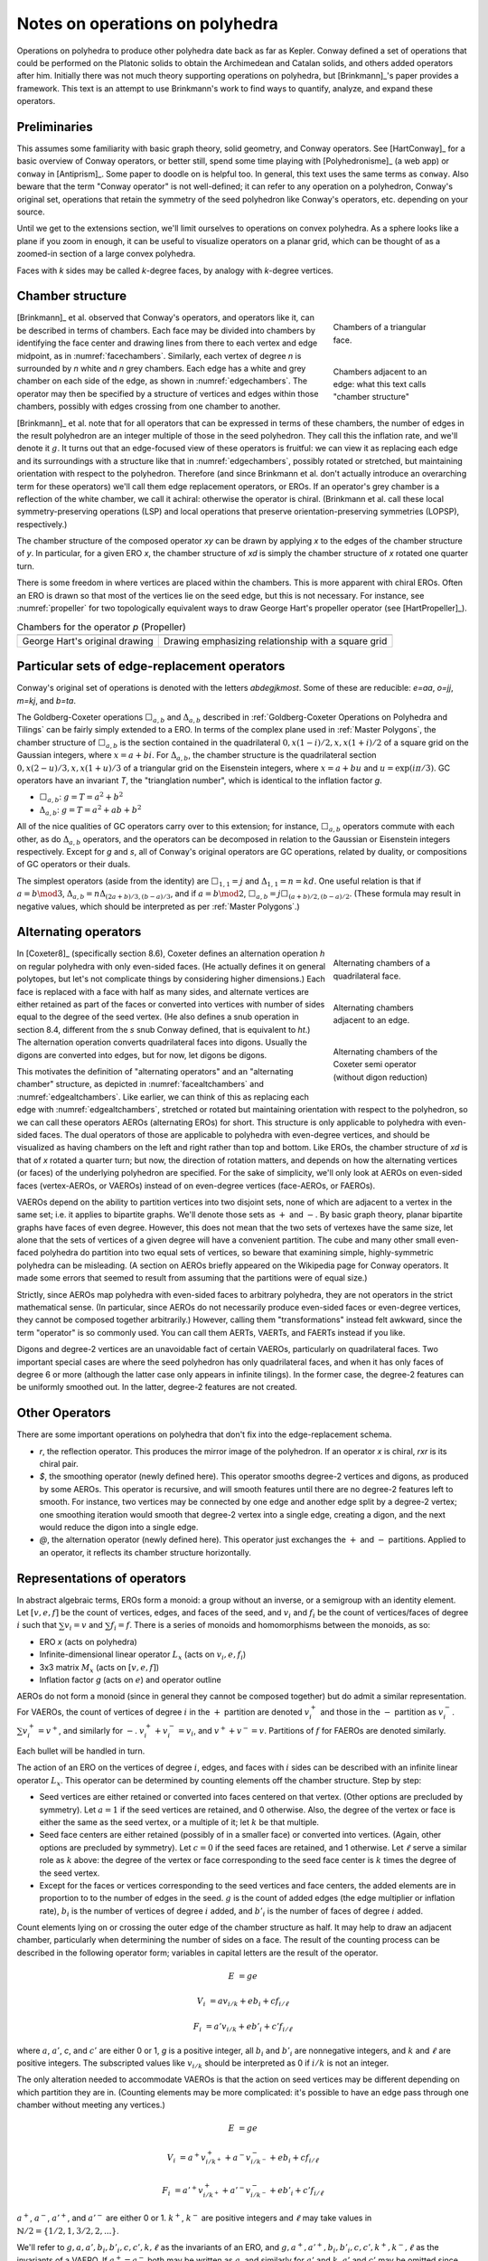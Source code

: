 Notes on operations on polyhedra
================================

Operations on polyhedra to produce other polyhedra date back as far as Kepler.
Conway defined a set of operations that could be performed on the Platonic
solids to obtain the Archimedean and Catalan solids, and others added operators
after him. Initially there was not much theory supporting operations on
polyhedra, but [Brinkmann]_'s paper provides a framework. This text
is an attempt to use Brinkmann's work to find ways to quantify, analyze,
and expand these operators.

Preliminaries
-------------
This assumes some familiarity with basic graph theory, solid geometry, and
Conway operators. See [HartConway]_ for a basic overview of Conway operators, or
better still, spend some time playing with [Polyhedronisme]_ (a web app) or
``conway`` in [Antiprism]_. Some paper to doodle on is helpful too. In general,
this text uses the same terms as ``conway``. Also beware that the term "Conway
operator" is not well-defined; it can refer to any operation on a polyhedron,
Conway's original set, operations that retain the symmetry of the seed
polyhedron like Conway's operators, etc. depending on your source.

Until we get to the extensions section, we'll limit ourselves to operations on
convex polyhedra. As a sphere looks like a plane if you zoom in enough, it can
be useful to visualize operators on a planar grid,
which can be thought of as a zoomed-in section of a large convex polyhedra.

Faces with `k` sides may be called `k`-degree faces, by analogy with `k`-degree
vertices.

Chamber structure
-----------------
.. _facechambers:
.. figure:: triangle_chambers.svg
   :align: right
   :figwidth: 25%

   Chambers of a triangular face.

.. _edgechambers:
.. figure:: edge_chambers.svg
   :align: right
   :figwidth: 25%

   Chambers adjacent to an edge: what this text calls "chamber structure"

[Brinkmann]_ et al. observed that Conway's operators, and operators like it,
can be described in terms of chambers. Each face may be divided into chambers
by identifying the face center and drawing lines from there to each vertex and
edge midpoint, as in :numref:`facechambers`. Similarly, each vertex of degree
`n` is surrounded by `n` white and `n` grey chambers. Each edge has a white and
grey chamber on each side of the edge, as shown in :numref:`edgechambers`. The
operator may then be specified by a structure of vertices and edges within
those chambers, possibly with edges crossing from one chamber to another.

[Brinkmann]_ et al. note that for all operators that can be expressed in terms
of these chambers, the number of edges in the result polyhedron are an integer
multiple of those in the seed polyhedron. They call this the inflation rate,
and we'll denote it :math:`g`. It turns out that an edge-focused view of
these operators is fruitful: we can view it as replacing each edge and its
surroundings with a structure like that in :numref:`edgechambers`, possibly
rotated or stretched, but maintaining orientation with respect to the
polyhedron. Therefore (and since Brinkmann et al. don't actually introduce an
overarching term for these operators) we'll call them edge replacement
operators, or EROs. If an operator's grey chamber is a reflection of the white
chamber, we call it achiral: otherwise the operator is chiral. (Brinkmann et al.
call these local symmetry-preserving operations (LSP) and local operations
that preserve orientation-preserving symmetries (LOPSP), respectively.)

The chamber structure of the composed operator `xy` can be drawn by applying `x`
to the edges of the chamber structure of `y`. In particular, for a given
ERO `x`, the chamber structure of `xd` is simply the chamber structure
of `x` rotated one quarter turn.

There is some freedom in where vertices are placed within the chambers.
This is more apparent with chiral EROs. Often an ERO is drawn
so that most of the vertices lie on the seed edge, but this is not necessary.
For instance, see :numref:`propeller` for two topologically equivalent ways to
draw George Hart's propeller operator (see [HartPropeller]_).

.. _propeller:
.. list-table:: Chambers for the operator `p` (Propeller)

   * - .. image:: edge_chambers_propeller.svg
     - .. image:: edge_chambers_propeller-square_grid.svg
   * - George Hart's original drawing
     - Drawing emphasizing relationship with a square grid

Particular sets of edge-replacement operators
---------------------------------------------
Conway's original set of operations is denoted with the letters `abdegjkmost`.
Some of these are reducible: `e=aa`, `o=jj`, `m=kj`, and `b=ta`.

The Goldberg-Coxeter operations :math:`\Box_{a,b}` and :math:`\Delta_{a,b}`
described in :ref:`Goldberg-Coxeter Operations on Polyhedra and Tilings` can be
fairly simply extended to a ERO. In terms of the complex plane used in
:ref:`Master Polygons`, the chamber structure of :math:`\Box_{a,b}` is the
section contained in the quadrilateral :math:`0, x(1-i)/2, x, x(1+i)/2` of a
square grid on the Gaussian integers, where :math:`x=a+bi`. For
:math:`\Delta_{a,b}`, the chamber structure is the quadrilateral section
:math:`0, x(2-u)/3, x, x(1+u)/3` of a triangular grid on the Eisenstein
integers, where :math:`x=a+bu` and :math:`u=\exp(i \pi /3)`.
GC operators have an invariant `T`, the "trianglation number",
which is identical to the inflation factor `g`.

* :math:`\Box_{a,b}`: :math:`g = T = a^2 + b^2`
* :math:`\Delta_{a,b}`: :math:`g = T = a^2 + ab + b^2`

All of the nice qualities of GC operators carry over to this extension; for
instance, :math:`\Box_{a,b}` operators commute with each other, as do
:math:`\Delta_{a,b}` operators, and the operators can be decomposed in relation
to the Gaussian or Eisenstein integers respectively. Except for `g` and `s`,
all of Conway's original operators are GC operations,
related by duality, or compositions of GC operators or their duals.

The simplest operators (aside from the identity) are :math:`\Box_{1,1} = j` and
:math:`\Delta_{1,1} = n = kd`. One useful relation is that if
:math:`a=b \mod 3`, :math:`\Delta_{a,b} = n \Delta_{(2a+b)/3, (b-a)/3}`, and if
:math:`a=b \mod 2`, :math:`\Box_{a,b} = j \Box_{(a+b)/2,(b-a)/2}`.
(These formula may result in negative values, which should be interpreted as
per :ref:`Master Polygons`.)

Alternating operators
---------------------
.. _facealtchambers:
.. figure:: square_alternating_chambers.svg
   :align: right
   :figwidth: 25%

   Alternating chambers of a quadrilateral face.

.. _edgealtchambers:
.. figure:: edge_chambers_alternating.svg
   :align: right
   :figwidth: 25%

   Alternating chambers adjacent to an edge.

.. _semi:
.. figure:: edge_chambers_alternating_semi.svg
   :align: right
   :figwidth: 25%

   Alternating chambers of the Coxeter semi operator (without digon reduction)

In [Coxeter8]_ (specifically section 8.6), Coxeter defines an alternation
operation `h` on regular polyhedra with only even-sided faces. (He actually
defines it on general polytopes, but let's not complicate things by considering
higher dimensions.) Each face is replaced
with a face with half as many sides, and alternate vertices are either retained
as part of the faces or converted into vertices with number of sides equal to
the degree of the seed vertex. (He also defines a snub operation in section 8.4,
different from the `s` snub Conway defined, that is equivalent to `ht`.) The
alternation operation converts quadrilateral faces into digons. Usually the
digons are converted into edges, but for now, let digons be digons.

This motivates the definition of "alternating operators" and an "alternating
chamber" structure, as depicted in :numref:`facealtchambers` and
:numref:`edgealtchambers`. Like earlier, we can think of this as replacing each
edge with :numref:`edgealtchambers`, stretched or rotated but maintaining
orientation with respect to the polyhedron, so we can call these operators AEROs
(alternating EROs) for short. This structure is only applicable to polyhedra
with even-sided faces. The dual operators of those are applicable to polyhedra
with even-degree vertices, and should be visualized as having chambers on the
left and right rather than top and bottom. Like EROs, the chamber
structure of `xd` is that of `x` rotated a quarter turn; but now, the direction
of rotation matters, and depends on how the alternating vertices (or faces) of
the underlying polyhedron are specified. For the sake of simplicity, we'll only
look at AEROs on even-sided faces (vertex-AEROs, or VAEROs) instead of on
even-degree vertices (face-AEROs, or FAEROs).

VAEROs depend on the ability to partition vertices into two disjoint sets, none
of which are adjacent to a vertex in the same set; i.e. it applies to bipartite
graphs. We'll denote those sets as :math:`+` and :math:`-`. By basic graph
theory, planar bipartite graphs have faces of even degree. However, this does
not mean that the two sets of vertexes have the same size, let alone that the
sets of vertices of a given degree will have a convenient partition. The cube
and many other small even-faced polyhedra do partition into two equal sets of
vertices, so beware that examining simple, highly-symmetric polyhedra can be
misleading. (A section on AEROs briefly appeared on the Wikipedia page for
Conway operators. It made some errors that seemed to result from assuming
that the partitions were of equal size.)

Strictly, since AEROs map polyhedra with even-sided faces to arbitrary
polyhedra, they are not operators in the strict mathematical sense. (In
particular, since AEROs do not necessarily produce even-sided faces or
even-degree vertices, they cannot be composed together arbitrarily.) However,
calling them "transformations" instead felt awkward, since the term "operator"
is so commonly used. You can call them AERTs, VAERTs, and FAERTs instead if
you like.

Digons and degree-2 vertices are an unavoidable fact of certain VAEROs,
particularly on quadrilateral faces. Two important special cases are where
the seed polyhedron has only quadrilateral faces, and when it has only faces of
degree 6 or more (although the latter case only appears in infinite tilings).
In the former case, the degree-2 features can be uniformly smoothed out.
In the latter, degree-2 features are not created.

Other Operators
---------------
There are some important operations on polyhedra that don't fix into the
edge-replacement schema.

* `r`, the reflection operator. This produces the mirror image of the
  polyhedron. If an operator `x` is chiral, `rxr` is its chiral pair.
* `$`, the smoothing operator (newly defined here). This operator smooths
  degree-2 vertices and digons, as produced by some AEROs. This operator is
  recursive, and will smooth features until there are no degree-2 features
  left to smooth. For instance, two vertices may be
  connected by one edge and another edge split by a degree-2 vertex; one
  smoothing iteration would smooth that degree-2 vertex into a single edge,
  creating a digon, and the next would reduce the digon into a single edge.
* `@`, the alternation operator (newly defined here).
  This operator just exchanges the :math:`+` and :math:`-` partitions.
  Applied to an operator, it reflects its chamber structure horizontally.

Representations of operators
----------------------------
In abstract algebraic terms, EROs form a monoid: a group without an inverse, or
a semigroup with an identity element. Let :math:`[v,e,f]` be the count of
vertices, edges, and faces of the seed,
and :math:`v_i` and :math:`f_i` be the count of vertices/faces of degree
:math:`i` such that :math:`\sum v_i = v` and :math:`\sum f_i = f`.
There is a series of monoids and homomorphisms between the monoids, as so:

* ERO `x` (acts on polyhedra)
* Infinite-dimensional linear operator :math:`L_x` (acts on :math:`v_i, e, f_i`)
* 3x3 matrix :math:`M_x` (acts on :math:`[v,e,f]`)
* Inflation factor `g` (acts on :math:`e`) and operator outline

AEROs do not form a monoid (since in general they cannot be composed together)
but do admit a similar representation. For VAEROs, the count of vertices of
degree :math:`i` in the :math:`+` partition are denoted :math:`v^+_i` and those
in the :math:`-` partition as :math:`v^-_i`. :math:`\sum v^+_i = v^+`, and
similarly for :math:`-`. :math:`v^+_i + v^-_i = v_i`, and :math:`v^+ + v^- = v`.
Partitions of :math:`f` for FAEROs are denoted similarly.

Each bullet will be handled in turn.

The action of an ERO on the vertices of degree :math:`i`, edges, and faces with
:math:`i` sides can be described with an infinite linear operator :math:`L_x`.
This operator can be determined by counting elements off the chamber structure.
Step by step:

* Seed vertices are either retained or converted into faces centered on that
  vertex. (Other options are precluded by symmetry). Let :math:`a = 1` if the
  seed vertices are retained, and 0 otherwise. Also, the degree of the vertex
  or face is either the same as the seed vertex, or a multiple of it;
  let :math:`k` be that multiple.
* Seed face centers are either retained (possibly of in a smaller face) or
  converted into vertices. (Again, other options are precluded by symmetry).
  Let :math:`c = 0` if the seed faces are retained, and 1 otherwise. Let
  :math:`\ell` serve a similar role as :math:`k` above: the degree of the vertex
  or face corresponding to the seed face center is :math:`k` times the degree of
  the seed vertex.
* Except for the faces or vertices corresponding to the seed vertices and face
  centers, the added elements are in proportion to to the number of edges in the
  seed. :math:`g` is the count of added edges (the edge multiplier or inflation
  rate), :math:`b_i` is the number of vertices of degree :math:`i` added, and
  :math:`b'_i` is the number of faces of degree :math:`i` added.

Count elements lying on or crossing the outer edge of the chamber structure as
half. It may help to draw an adjacent chamber, particularly when determining
the number of sides on a face. The result of the counting process can be
described in the following operator form;
variables in capital letters are the result of the operator.

.. math::
   E &= ge

   V_i &= a v_{i/k} + e b_i + c f_{i/\ell}

   F_i &= a' v_{i/k} + e b'_i + c' f_{i/\ell}

where :math:`a`, :math:`a'`, `c`, and :math:`c'` are either 0 or 1, `g` is a
positive integer, all :math:`b_i` and :math:`b'_i` are nonnegative integers, and
:math:`k` and :math:`\ell` are positive integers. The subscripted values like
:math:`v_{i/k}` should be interpreted as 0 if :math:`i/k` is not an integer.

The only alteration needed to accommodate VAEROs is that the action on seed
vertices may be different depending on which partition they are in. (Counting
elements may be more complicated: it's possible to have an edge pass through
one chamber without meeting any vertices.)

.. math::
   E &= ge

   V_i &= a^+ v^+_{i/k^+} + a^- v^-_{i/k^-} + e b_i + c f_{i/\ell}

   F_i &= a'^+ v^+_{i/k^+} + a'^- v^-_{i/k^-} + e b'_i + c' f_{i/\ell}

:math:`a^+`, :math:`a^-`, :math:`a'^+`,  and :math:`a'^-` are either 0 or 1.
:math:`k^+`, :math:`k^-` are positive integers and :math:`\ell` may take values
in :math:`\mathbb{N}/2 = \{1/2, 1, 3/2, 2, ...\}`.

We'll refer to :math:`g, a, a', b_i, b'_i, c, c', k, \ell` as the invariants of
an ERO, and :math:`g, a^+, a'^+, b_i, b'_i, c, c', k^+, k^-, \ell` as the
invariants of a VAERO. If :math:`a^+ = a^-` both may be written as :math:`a`,
and similarly for :math:`a'` and :math:`k`. :math:`a'` and :math:`c'` may be
omitted since they can be calculated from :math:`a` and :math:`c`.
FAEROs would be described correspondingly.

Explicitly the composition of two EROs `xy` can be described as so.
Let :math:`g, a, a', b_i, b'_i, c, c' k, \ell` be the invariants for :math:`L_y`;
:math:`G, A, A', B_i, B'_i, C, C', K, L` for :math:`L_x`; and
:math:`\gamma, \alpha, \alpha', \beta_i, \beta'_i, \sigma, \sigma',
\kappa, \lambda` for :math:`L_{xy}`:

.. math::
   \gamma &= Gg

   \alpha &= Aa + Ca'

   \beta_i &= A b_{i/K} + g B_i + C b'_{i/L}

   \beta'_i &= A' b_{i/K} + g B'_i + C' b'_{i/L}

   \sigma &= Ac + Cc'

.. math::
   \kappa &= \left\{
    \begin{array}{ll}
      Kk & if a=1\\
      Lk & if a=0
    \end{array}
   \right.

   \lambda &= \left\{
    \begin{array}{ll}
      K \ell & if c=1\\
      L \ell & if c=0
    \end{array}
   \right.

Under the constraint that an ERO preserves the Euler characteristic,
it can be shown that :math:`a + a' = 1`, :math:`c + c' = 1`, and
:math:`g= b + b' + 1` where :math:`\sum b_i = b` and :math:`\sum b'_i = b'`.
For VAEROs, :math:`a^+ + a'^+ = 1` and :math:`a^- + a'^- = 1`.
Also, since :math:`b_i` and :math:`b'_i` are nonnegative integers, only a
finite number of their values can be non-zero. This makes the operator form
more manageable than the term "infinite linear operator" may suggest; in
reality, nearly all applications will only use a finite number of different
vertex and face degrees.

Applying the handshake lemma gives relations between the values for EROs:

.. math::
   2g &= 2ak + 2c\ell + \sum i b_i

   2g &= 2a'k + 2c'\ell + \sum i b'_i

or for VAEROs:

.. math::
   2g &= a^+ k^+ + a^- k^- + 2c\ell + \sum i b_i

   2g &= a'^+ k^+ + a'^- k^- + 2c'\ell + \sum i b'_i

For EROs, these relations can be manipulated into the form

.. math::
   2k + 2\ell - 4 = \sum (4-i) (b_i + b'_i),

which is interesting because it eliminates `g`, `a` and `c`,
and because it suggests that features with degree 5 or more exist
in balance with features of degree 3 (triangles and degree-3 vertices),
and that in some sense degree 4 features come "for free". The relationship
for VAEROs is the same except replace :math:`2k` with :math:`k^+ + k^-`.
(For FAEROs, replace :math:`2\ell` with :math:`\ell^+ + \ell^-`.)

With these relations, and the assumption that there are no degree 2 features
and therefore :math:`i \ge 3`, a series of inequalities can be derived for EROs:

.. math::
   g + 1 \le 2a + 3b + 2c \le 2g

   2k + 2\ell \le g + 3

   0 \le 2k + 2\ell - 4 \le b_3 + b'_3

and for VAEROs:

.. math::
   1 \le a^+ + a^- + 2b + c \le 2g

   k^+ + k^- + 2\ell \le 2g + 2

The dual ERO :math:`L_d` has the form :math:`E = e, V_i = f_i, F_i = v_i`.
With a little manipulation, it is easy to see that if :math:`L_x` has invariants
`a`, :math:`b_i`, `c`, etc, then applications of the dual operator have related
forms. :math:`L_x L_d`'s invariants exchange `a` with `c`, :math:`a'` with
:math:`c'`, and `k` with :math:`\ell`. :math:`L_d L_x`'s invariants exchange `a`
with :math:`a'`, `c` with :math:`c'`, and each :math:`b_i` with each
:math:`b'_i`. Finally, :math:`L_d L_x L_d`'s invariants exchange `a` with
:math:`c'`, and :math:`a'` with `c`, `k` with :math:`\ell`,
and each :math:`b_i` with each :math:`b'_i`.

For EROs, the matrix form :math:`M_x` can be obtained from :math:`L_x` by
summing :math:`\sum v_i = v` and :math:`\sum f_i = f`, or from counting elements
directly from the chamber structure without distinguishing between vertices and
faces of different degrees. (The conversion from :math:`L_x` to :math:`M_x` is
itself a linear operator.) The matrix takes the form:

.. math::
   \mathbf{M}_x = \begin{bmatrix}
   a & b & c \\
   0 & g & 0 \\
   a' & b' & c' \end{bmatrix}

The matrix for the identity operator `S` is just the 3x3 identity matrix.
The matrix for the dual operator is the reverse of that:

.. math::
   \mathbf{M}_d = \begin{bmatrix}
   0 & 0 & 1 \\
   0 & 1 & 0 \\
   1 & 0 & 0 \end{bmatrix}

The dual matrix operates on other matrices by mirroring the values either
horizontally or vertically.

.. math::
   \mathbf{M}_x \mathbf{M}_d = \begin{bmatrix}
   c & b & a \\
   0 & g & 0 \\
   c' & b' & a' \end{bmatrix}, \mathbf{M}_d \mathbf{M}_x  = \begin{bmatrix}
   a' & b' & c' \\
   0 & g & 0 \\
   a & b & c \end{bmatrix},
   \mathbf{M}_d \mathbf{M}_x \mathbf{M}_d = \begin{bmatrix}
   c' & b' & a' \\
   0 & g & 0 \\
   c & b & a \end{bmatrix}

VAEROs with :math:`a^+ = a^-` can also be written as a 3x3 matrix. In general,
VAEROs can be written as a 4x3 matrix mapping :math:`[v^+,v^-,e,f]` to
:math:`[v,e,f]`. FAEROs can be written as a 4x3 matrix as well, but that one
mapping :math:`[v,e,f^+,f^-]` to :math:`[v,e,f]`. Since the :math:`e` row
is zero except for the value :math:`g` in the :math:`e` column, there shouldn't
be much ambiguity.

.. math::
   \mathbf{M}_x = \begin{bmatrix}
   a^+ & a^- & b & c \\
   0 & 0 & g & 0 \\
   a'^+ & a'^- & b' & c' \end{bmatrix}

It can be seen from the composition equations that for an ERO `xy`, the
expansion factor g is the product of the g invariants for operators `x` and `y`.
It can also be seen that :math:`a, a', c, c'` form their own linear system,
a submatrix of :math:`M_x`: let
:math:`\Lambda_x = \begin{bmatrix} a & c \\ a' & c' \end{bmatrix}`,
then :math:`\Lambda_{xy} = \Lambda_x \Lambda_y`. :math:`\Lambda_x` represents
the effect of the operator on the seed faces and vertices: this can also be
represented as a drawing of those seed faces and vertices, called the "outline"
of the operator. By cofactor
expansion, :math:`\det (M_x) = g \det (\Lambda_x)`. :math:`\Lambda_x` has a
determinant of -1, 0, or 1. (In fact, :math:`\Lambda_x` has two eigenvalues, one
of which is always 1, and one of which may be -1, 0, or 1. :math:`M_x` has three
eigenvalues: two it shares with :math:`\Lambda_x`, and one is `g`.) The dual
operator has :math:`\det (M_x) = \det (\Lambda_x) = -1`, and it is easy to see
that of the four possible :math:`\Lambda_x`, the first two and last two in the
table below are related by the dual operator. With that motivation, we define the
"Type" of the operator as the absolute value of the determinant of
:math:`\Lambda_x`.

Like earlier, VAEROs with :math:`a^+ = a^-` are also associated with a 2x2
matrix :math:`\Lambda_x`. All VAEROs are associated with a 3x2 matrix
:math:`\Lambda_x = \left[\begin{array}{cc|c}a^+ & a^- & c \\ a'^+ & a'^- & c'\end{array}\right]`.
FAEROs are associated with a 3x2 matrix
:math:`\Lambda_x = \left[\begin{array}{c|cc}a & c^+ & c^- \\ a' & c'^+ & c'^-\end{array}\right]`.
To reduce ambiguity, a vertical bar is included to separate the :math:`a` values
from the :math:`c` values. VAEROs and FAEROs with :math:`a^+ \ne a^-`
can be shoehorned into the 2x2 matrix form if the matrix is allowed to have
undefined values for its entries, treated like NaN in floating-point numbers,
which is denoted :math:`?`. 3x2 matrixes don't have determinants, so the
type of a VAERO with :math:`a^+ \ne a^-` is not defined.

.. list-table:: Outlines and their matrix representation
   :header-rows: 1
   :widths: 1 3 3 3

   * - Outline
     - Kind & Type
     - 2x2 Matrix
     - 3x2 Matrix
   * - .. image:: outline_1_0.svg
     - Any - 1
     - :math:`\begin{bmatrix} 1 & 0 \\ 0 & 1 \end{bmatrix}`
     - :math:`\left[\begin{array}{cc|c}1 & 1 & 0 \\ 0 & 0 & 1\end{array}\right]` or
       :math:`\left[\begin{array}{c|cc}1 & 0 & 0 \\ 0 & 1 & 1\end{array}\right]`
   * - .. image:: outline_0_1.svg
     - Any - 1
     - :math:`\begin{bmatrix} 0 & 1 \\ 1 & 0 \end{bmatrix}`
     - :math:`\left[\begin{array}{cc|c}0 & 0 & 1 \\ 1 & 1 & 0\end{array}\right]` or
       :math:`\left[\begin{array}{c|cc}0 & 1 & 1 \\ 1 & 0 & 0\end{array}\right]`
   * - .. image:: outline_1_1.svg
     - Any - 0
     - :math:`\begin{bmatrix} 1 & 1 \\ 0 & 0 \end{bmatrix}`
     - :math:`\begin{bmatrix} 1 & 1 & 1 \\ 0 & 0 & 0 \end{bmatrix}`
   * - .. image:: outline_0_0.svg
     - Any - 0
     - :math:`\begin{bmatrix} 0 & 0 \\ 1 & 1 \end{bmatrix}`
     - :math:`\begin{bmatrix} 0 & 0 & 0 \\ 1 & 1 & 1 \end{bmatrix}`
   * - .. image:: outline_+_0.svg
     - VAERO
     - :math:`\begin{bmatrix} ? & 0 \\ ? & 1 \end{bmatrix}`
     - :math:`\left[\begin{array}{cc|c}1 & 0 & 0 \\ 0 & 1 & 1\end{array}\right]`
   * - .. image:: outline_-_1.svg
     - VAERO
     - :math:`\begin{bmatrix} ? & 1 \\ ? & 0 \end{bmatrix}`
     - :math:`\left[\begin{array}{cc|c}0 & 1 & 1 \\ 1 & 0 & 0\end{array}\right]`
   * - .. image:: outline_+_1.svg
     - VAERO
     - :math:`\begin{bmatrix} ? & 1 \\ ? & 0 \end{bmatrix}`
     - :math:`\left[\begin{array}{cc|c}1 & 0 & 1 \\ 0 & 1 & 0\end{array}\right]`
   * - .. image:: outline_-_0.svg
     - VAERO
     - :math:`\begin{bmatrix} ? & 0 \\ ? & 1 \end{bmatrix}`
     - :math:`\left[\begin{array}{cc|c}0 & 1 & 0 \\ 1 & 0 & 1\end{array}\right]`
   * - .. image:: outline_0_+.svg
     - FAERO
     - :math:`\begin{bmatrix} 0 & ? \\ 1 & ? \end{bmatrix}`
     - :math:`\left[\begin{array}{c|cc}0 & 1 & 0 \\ 1 & 0 & 1\end{array}\right]`
   * - .. image:: outline_1_-.svg
     - FAERO
     - :math:`\begin{bmatrix} 1 & ? \\ 0 & ? \end{bmatrix}`
     - :math:`\left[\begin{array}{c|cc}1 & 0 & 1 \\ 0 & 1 & 0\end{array}\right]`
   * - .. image:: outline_1_+.svg
     - FAERO
     - :math:`\begin{bmatrix} 1 & ? \\ 0 & ? \end{bmatrix}`
     - :math:`\left[\begin{array}{c|cc}1 & 1 & 0 \\ 0 & 0 & 1\end{array}\right]`
   * - .. image:: outline_0_-.svg
     - FAERO
     - :math:`\begin{bmatrix} 0 & ? \\ 1 & ? \end{bmatrix}`
     - :math:`\left[\begin{array}{c|cc}0 & 0 & 1 \\ 1 & 1 & 0\end{array}\right]`

The composition of EROs affects their outlines like so:

.. list-table:: ERO outline composition table
   :header-rows: 1
   :stub-columns: 1

   * -
     - .. image:: outline_1_0.svg
     - .. image:: outline_0_1.svg
     - .. image:: outline_1_1.svg
     - .. image:: outline_0_0.svg
   * - .. image:: outline_1_0.svg
     - .. image:: outline_1_0.svg
     - .. image:: outline_0_1.svg
     - .. image:: outline_1_1.svg
     - .. image:: outline_0_0.svg
   * - .. image:: outline_0_1.svg
     - .. image:: outline_0_1.svg
     - .. image:: outline_1_0.svg
     - .. image:: outline_0_0.svg
     - .. image:: outline_1_1.svg
   * - .. image:: outline_1_1.svg
     - .. image:: outline_1_1.svg
     - .. image:: outline_1_1.svg
     - .. image:: outline_1_1.svg
     - .. image:: outline_1_1.svg
   * - .. image:: outline_0_0.svg
     - .. image:: outline_0_0.svg
     - .. image:: outline_0_0.svg
     - .. image:: outline_0_0.svg
     - .. image:: outline_0_0.svg

In general, AEROs cannot be composed together, but the result of an AERO is just
another polyhedron, so any AERO can be composed with an ERO on the left.

.. list-table:: VAERO outline composition table
   :header-rows: 1
   :stub-columns: 1

   * -
     - .. image:: outline_+_0.svg
     - .. image:: outline_-_1.svg
     - .. image:: outline_-_0.svg
     - .. image:: outline_+_1.svg
   * - .. image:: outline_1_0.svg
     - .. image:: outline_+_0.svg
     - .. image:: outline_-_1.svg
     - .. image:: outline_-_0.svg
     - .. image:: outline_+_1.svg
   * - .. image:: outline_0_1.svg
     - .. image:: outline_-_1.svg
     - .. image:: outline_+_0.svg
     - .. image:: outline_+_1.svg
     - .. image:: outline_-_0.svg
   * - .. image:: outline_1_1.svg
     - .. image:: outline_1_1.svg
     - .. image:: outline_1_1.svg
     - .. image:: outline_1_1.svg
     - .. image:: outline_1_1.svg
   * - .. image:: outline_0_0.svg
     - .. image:: outline_0_0.svg
     - .. image:: outline_0_0.svg
     - .. image:: outline_0_0.svg
     - .. image:: outline_0_0.svg

.. list-table:: FAERO composition table
   :header-rows: 1
   :stub-columns: 1

   * -
     - .. image:: outline_0_+.svg
     - .. image:: outline_1_-.svg
     - .. image:: outline_0_-.svg
     - .. image:: outline_1_+.svg
   * - .. image:: outline_1_0.svg
     - .. image:: outline_0_+.svg
     - .. image:: outline_1_-.svg
     - .. image:: outline_0_-.svg
     - .. image:: outline_1_+.svg
   * - .. image:: outline_0_1.svg
     - .. image:: outline_1_-.svg
     - .. image:: outline_0_+.svg
     - .. image:: outline_1_+.svg
     - .. image:: outline_0_-.svg
   * - .. image:: outline_1_1.svg
     - .. image:: outline_1_1.svg
     - .. image:: outline_1_1.svg
     - .. image:: outline_1_1.svg
     - .. image:: outline_1_1.svg
   * - .. image:: outline_0_0.svg
     - .. image:: outline_0_0.svg
     - .. image:: outline_0_0.svg
     - .. image:: outline_0_0.svg
     - .. image:: outline_0_0.svg

For EROs, the parity of the invariants :math:`g` and :math:`b` also describe the center of the chamber structure.
In particular, an ERO with both :math:`g` and :math:`b` odd is not possible.
(This does not apply to AEROs, which have different symmetry structure.)

.. list-table:: Chamber center
   :header-rows: 1
   :stub-columns: 2

   * - :math:`g`
     - :math:`b`
     - Description
   * - Even
     - Even
     - A face with even degree lies at the center
   * - Even
     - Odd
     - A vertex with even degree lies at the center
   * - Odd
     - Even
     - An edge crosses the center
   * - Odd
     - Odd
     - Excluded by symmetry

Decomposition
-------------
An operator that cannot be expressed in terms of operators aside from `d` and
`r` is "irreducible". For instance, `k` (Kis) and `j` (Join) are irreducible
in terms of EROs, but `m` (Meta) is not (it is equal to `kj`). A polyhedron that
cannot be expressed in terms of another polyhedron and one or more EROs other
than `S` and `d` is an irreducible polyhedron. An interesting fact: the only
platonic solid that is irreducible is the tetrahedron; the others can be
expressed as some operation on the tetrahedron (`O = aT`, `C = jT`, `I = sT`,
`D = gT`). Consequently, all of the Archimedean and Catalan solids can be
expressed as some series of operators and T.


.. _waffle:
.. figure:: edge_chambers_waffle.svg
   :align: right
   :figwidth: 25%

   The waffle operator (W)

The relations defined above can be used to help reduce an operator, with some
caveats. We haven't proven that the relations given in the previous section are
sufficient to discern invariants that do or do not correspond to an actual ERO.
Furthermore, none of these homomorphisms are injections: there are certain
:math:`L_x` or :math:`M_x` that correspond to more than one EROs.
Examples for :math:`M_x` are easy to come by: where `n = kd`, :math:`M_k = M_n`.
For an example where the operators are not related by duality,
:math:`M_l = M_p`. For :math:`L_x`, :math:`L_{prp} = L_{pp}` but `prp` is not
the same as `pp` (one's chiral, one's not). For the operator depicted in
:numref:`waffle`, :math:`W \ne Wd`, but :math:`L_W = L_{Wd}`.
(This is a newly named operator, introduced in this text.) A general
counterexample would be operators with sufficiently large `g` based on
:math:`\Box_{a,b}`, with a single square face (not touching the seed vertices
or face centers) divided into two triangles:
the counts of vertices of each degree, faces of each degree, and edges would be
the same no matter which faces was chosen, but the operators would be different.

The above representations do not give us a 100% reliable way to decompose an
arbitrary operator into a sequence of operators, it does suggest a (clunky,
trial-and-error filled) heuristic to reduce an operator into two operators by
starting at the bottom of the homomorphism chain and going up.

* Determine the :math:`g` of the two operators from the factors of the
  :math:`g` of the operator to be factored.
* Determine the outline (:math:`a, a', c, c'`) of the two operators.
* Determine :math:`b, b'` for the two operators.
* Determine :math:`k, \ell, b_i, b'_i`. for the two operators.
* Figure out if the representations you've produced actually corresponds to
  an ERO.

Some facts relating to decomposition that can be derived from what we have
so far:

* If a polyhedron has a prime number of edges, it is irreducible.
* Operators where `g` is a prime number are irreducible.
* If `x=xd` or `rxr=xd`, `x` has type 0.
* If `x=dxd` or `rxr=dxd`, `x` has type 1, :math:`g` is odd, and :math:`b=b'` is even.
* If an ERO has type 1, its decomposition cannot contain any EROs of
  type 0. Correspondingly, if an ERO has type 0,
  its decomposition must contain at least one type 0 ERO.
* There are no type 1 EROs with :math:`g=2`, so therefore type 1 EROs
  with :math:`g=2p`, where p is prime, are irreducible in terms of EROs.
  (However, see the section below,
  :ref:`All EROs can be expressed with smoothing, an AERO, and the join operator`.)
* :math:`\Box_{a,b}` that correspond to the Gaussian primes, and :math:`\Delta_{a,b}`
  that correspond to the Eisenstein primes, are irreducible in terms of EROs. (Proof below.)
  As a consequence of this, there are an infinite number of irreducible EROs.

Proof of the last statement: A Gaussian integer :math:`a + bi` is prime if its square norm
:math:`a^2 + b^2` is prime or the square of a prime. In the first case, that prime has
the form :math:`p=4n+1`; in the latter, :math:`p=4n+3`. Remember that the squared norm of
the integer is just the inflation factor `g` for the corresponding operator. If `g` is prime,
the operator is irreducible. If `g` is the square of a prime, the operator :math:`\Box_{a,b}` is
type 1, specifically, :math:`\det(\Lambda_{\Box_{a,b}}) = 1`. Suppose the operator can be
decomposed into :math:`\Box_{a,b} = xy`, where `x` and `y` both have inflation factor :math:`g' = \sqrt(g)`.
Without loss of generality, assume :math:`\det(\Lambda_x) = \det(\Lambda_y) = 1`. Their matrix forms are:

.. math::
   \mathbf{M}_x \mathbf{M}_y = \begin{bmatrix}
   1 & b & 0 \\
   0 & g' & 0 \\
   0 & b' & 1 \end{bmatrix} \begin{bmatrix}
   1 & B & 0 \\
   0 & g' & 0 \\
   0 & B' & 1 \end{bmatrix}
   = \begin{bmatrix}
   1 & B+bg' & 0 \\
   0 & g & 0 \\
   0 & B'+b'g' & 1 \end{bmatrix}
   = \mathbf{M}_{\Box_{a,b}} = \begin{bmatrix}
   1 & (T-1)/2 & 0 \\
   0 & T & 0 \\
   0 & (T-1)/2 & 1 \end{bmatrix}

therefore, :math:`B+bg' = B'+b'g'`. It can be demonstrated using the ERO invariant inequalities from earlier that the
only solution to this that could correspond to an actual ERO is :math:`b=b'` and :math:`B=B'`.
:math:`g' = p = 4n + 3`, so :math:`b, b', B, B'` must all be odd. As mentioned earlier, there are no EROs with both `b` and `g` odd, so we have a contradiction, and :math:`\Box_{a,b}` is irreducible.

The proof for :math:`\Delta_{a,b}` is analogous. An Eisenstein integer :math:`a + bu`, :math:`u=\exp(\pi i/3)`, is prime
if its square norm :math:`a^2 + ab + b^2` is prime or the square of a prime. The prior (except for :math:`(1 + u)`, which
we corresponds to the ERO `n` which we already know is irreducible) have the form :math:`p=3n+1`; the latter, :math:`p=3n+2`. When the prime is of the latter form, the ERO is type 1 with :math:`\det(\Lambda_{\Delta_{a,b}}) = 1` and its matrix form is:

.. math::
   \mathbf{M}_{\Delta_{a,b}} = \begin{bmatrix}
          1 & (T-1)/3 & 0 \\
          0 & T & 0 \\
          0 & 2(T-1)/3 & 1 \end{bmatrix}.

Define `x` and `y` as before: then :math:`2(B+bg') = B'+b'g'`. Using the inequalities to exclude other choices, :math:`B' = 2B` and :math:`b' = 2b`. `g = 3n + 2`, but `g = b+ b' + 1 = 3b+1`: there is no simultaneous integer solution to both equations, so we have a contradiction, and :math:`\Delta_{a,b}` is irreducible.

Chirality
---------
.. _bowtie:
.. figure:: edge_chambers_bowtie.svg
   :align: right
   :figwidth: 25%

   The bowtie operator (B)

It may be possible to introduce another invariant into these operators and
distinguish operators not discerned by :math:`L_x` or :math:`M_x`. The most
desirable may be a measure for chirality; in theory that would distinguish,
e.g. `pp` vs `prp`. However, this does not appear as simple as assigning
achiral operators to 0 and :math:`\pm 1` to chiral operators. The composition
of a chiral operator and an achiral operator is always chiral, but:

* Two chiral operators can produce an achiral operator: `prp`
* Two chiral operators can produce another chiral operator:
  `pp`, `pg`, `prg`, `gg`, `grg`

Further confusing things are chiral EROs where r and d interact. Some
chiral EROs have `xd = x`, while some others have `xd = rxr`. (Some have
`x = dxd`, but none with `rxr = dxd` have been observed or proven/disproven to exist.)
The `gyro` operator is one example of the latter, and the bowtie operator
in :numref:`bowtie` is another, maybe easier-to-visualize example.
(Bowtie is a newly named operator, introduced in this text.)

Operators that produce alternating polyhedra
--------------------------------------------

The alternation operator `@` just exchanges :math:`+` and :math:`-`, so its
matrix form is a simple permutation matrix.

.. list-table:: Alternation operator `@` on bipartite structures

   * - :math:`[v^+,v^-,e,f]` to :math:`[v^+,v^-,e,f]`
     - :math:`[v,e,f^+,f^-]` to :math:`[v,e,f^+,f^-]`
   * - .. math:: \mathbf{M}_@ = \begin{bmatrix}
          0 & 1 & 0 & 0 \\
          1 & 0 & 0 & 0 \\
          0 & 0 & 1 & 0 \\
          0 & 0 & 0 & 1 \end{bmatrix}
     - .. math:: \mathbf{M}_@ = \begin{bmatrix}
          1 & 0 & 0 & 0 \\
          0 & 1 & 0 & 0 \\
          0 & 0 & 0 & 1 \\
          0 & 0 & 1 & 0 \end{bmatrix}

When considered with the bipartite structure, the dual operator `d` can be
considered to transform polyhedra with bipartite vertices into polyhedra with
bipartite faces and vice versa. On operators, it converts VAEROs to FAEROs (and
vice versa). Its matrix is also a simple permutation matrix.

.. list-table:: Dual operator `d` on bipartite structures

   * - :math:`[v^+,v^-,e,f]` to  :math:`[v,e,f^+,f^-]`
     - :math:`[v,e,f^+,f^-]` to :math:`[v^+,v^-,e,f]`
   * - .. math:: \mathbf{M}_d = \begin{bmatrix}
          0 & 0 & 0 & 1 \\
          0 & 0 & 1 & 0 \\
          1 & 0 & 0 & 0 \\
          0 & 1 & 0 & 0 \end{bmatrix}
     - .. math:: \mathbf{M}_d = \begin{bmatrix}
          0 & 0 & 1 & 0 \\
          0 & 0 & 0 & 1 \\
          0 & 1 & 0 & 0 \\
          1 & 0 & 0 & 0 \end{bmatrix}

The join operator `j` produces quadrilateral faces only. In fact, all type 0
:math:`\Box_{a,b}` operators produce quadrilateral faces, but those can be
reduced into :math:`j\Box_{c,d}` for some :math:`c, d`, so it's enough to look
at `j` for those operators. One way to assign a bipartite structure to the
vertices of `j` is to mark the seed vertices as :math:`+` and the vertices corresponding
to the seed faces as :math:`-`. Expressed as a matrix from :math:`[v,e,f]` to
:math:`[v^+,v^-,e,f]`:

.. math::
   \mathbf{M}_j = \begin{bmatrix}
   1 & 0 & 0 \\
   0 & 0 & 1 \\
   0 & 2 & 0 \\
   0 & 1 & 0 \end{bmatrix}

The opposite bipartite structure would simply be the same matrix, flipped from
left to right. This corresponds to applying the dual operator on the right:
`jd = @j`, so the relation gets a little more complicated when considering
alternating operators. The ambo operator produces bipartite faces,
and since `a=dj`, it can be expressed in terms of `j`, `d`, and `@`.

There are some tilings where an bipartite structure can be defined on both
the vertices and the faces. The square grid is one, as well as some regular
hyperbolic tilings (in general, any regular tiling with Schläfli symbol {n,m}
where n and m are both even). However, we haven't defined any operators
that require both vertices and faces to have an bipartite structure, so it's
enough to consider one at a time.

All EROs can be expressed with smoothing, an AERO, and the join operator
------------------------------------------------------------------------
The operator `$xj`, where `x` is a VAERO, is an ERO. If `x` is type 0 or 1
VAERO, then `$xj` is a type 0 operator. If `x` has undefined type, then `$xj`
is a type 1 operator. Although `$` does not in general have a :math:`M_x` form,
in the expression `$xj` it either does nothing, removes an edge and a vertex,
or removes an edge and a face. These operations can be represented by taking
the matrix form of `xj` and subtracting the zero matrix or these two following
matrices, respectively:

.. math::
   \begin{bmatrix}
   0 & 1 & 0 \\
   0 & 1 & 0 \\
   0 & 0 & 0 \end{bmatrix} ,
   \begin{bmatrix}
    0 & 0 & 0 \\
    0 & 1 & 0 \\
    0 & 1 & 0 \end{bmatrix} .

In fact, all EROs `y` can be expressed as `y = $xj`, where `x` is some VAERO or
ERO. This is easier to see by going backwards from the operator. As mentioned
earlier, if `g` is odd, there is an edge that lies on or crosses the center
point of the seed edge in the chamber structure. Otherwise `g` is even and
either a vertex lies there or a face contains the center point. If `g` is odd,
either split the edge with a degree-2 vertex at the center point, or replace the
edge with a digon. Then the alternating chamber structure of `x` is just the
white and grey chambers of `y`, stacked along their long edge. More
specifically, given an ERO `y`, if `g` is even, then `y = xj` for an ERO or
VAERO `x`: if `g` is odd, then `y = $xj` for (at least) two VAEROs `x`
corresponding to splitting the edge with a vertex or replacing an edge with a
digon. (Even though it can be reduced further in a larger set of operators, the
ERO form is usually preferable because including all those `$` and `j`
operators would get tedious.) A VAERO `x` may be named "pre-(Name)" where
(Name) is the name of `y`.

Note that since `xjd = x@j`, the ERO of the dual corresponds to the
opposite-partition VAERO. EROs may also be decomposed into FAEROs with the form
`y = $xa`, but since `a = dj` and `xd` has the chamber structure of `x` rotated,
it's simpler to just look at VAEROs.

Extension - Operations on different polyhedra
----------------------------------------------
With some care, operators can be applied to any polyhedron or tiling; toruses,
polyhedra with multiple holes, planar tilings, hyperbolic tilings, and even
non-orientable polyhedra, although the latter is restricted to the achiral
operators. The main restriction is that the graph must be embeddable on a
certain surface. Planar tilings may be easier to analyze by taking a finite
section and treating it as a torus.
It's worth noting that applying :math:`\Delta` to the regular triangular grid
on the plane, or :math:`\Box` to the regular square grid on the plane,
just creates a topologically equivalent grid on the plane.

.. _lozenge:
.. figure:: edge_chambers_lozenge.svg
   :align: right
   :figwidth: 25%

   The lozenge operator

Convex polyhedra may be put into "canonical form" such that all faces are flat,
all edges are tangent to the unit sphere, and the centroid of the polyhedron is
at the origin. As a consequence, all faces are convex.
There is no canonical form guaranteed to exist for general non-convex
polyhedra, however: in particular, there may be no position of the vertices
such that all the faces are flat or convex. The "Lozenge" operator in
:numref:`lozenge` creates concave faces when applied to a planar tiling.

Some operators can be applied to degenerate spherical polyhedra (dihedra and
hosohedra) with a result that is a convex polyhedron. Specifically, operators
with :math:`k > 1` may create a convex polyhedron from a dihedron, and
operators with :math:`\ell > 1` may create a convex polyhedron from a
hosohedron. (This is not guaranteed. For instance, try the lozenge operator on
a dihedron: the result won't even be 3-connected!)
For instance, a n-bipyramid is a kis n-dihedron, and (applying the
dual) an n-prism is a truncated n-hosohedron. Therefore the octahedron is a
kis 4-dihedron and the cube is a truncated 4-hosohedron.
This is interesting because the octahedron is also an ambo tetrahedron,
and the cube a join tetrahedron: if we admit degenerate polyhedra,
there are some polyhedra with two unequal reductions into operators and seeds. 
We can also apply AEROs: an n-sided pyramid is an alternating-truncated n-hosohedron.
Thus a tetrahedron is an alternating-truncated 3-hosohedron (and a cube is a join 
alternating-truncate 3-hosohedron, etc.)

Operators may also be applied to surfaces with boundary, although the behavior
of the operator at the boundary needs to be specified. In general,
this amounts to dropping incomplete faces or faces that cross over
the boundary, and dropping some related edges and vertices. We
lose the relationship with :math:`L_x` and :math:`M_x` by dropping those faces.

Extension - Operations that alter topology
------------------------------------------
In the topology of surfaces, the connected sum `A#B` of two surfaces `A` and `B`
can be thought of as removing a disk from A and B and stitching them together
along the created boundary.
If `B` has the topology of a sphere, then `A#B` has the topology of
`A`: a connected sum with a sphere does not change the topology. The
classification theorem of closed surfaces states that closed surfaces have the
topology of either a sphere or a connected sum of a number of toruses and/or
cross-caps.

In a topological sense, EROs and AEROs can be thought of as removing a disk from
a surface and replacing it with the chamber structure. In a more elaborate
sense, we can think of the operator chamber diagrams we've described so far
(even the alternating ones) as having the topology of a sphere: identify the two
edges on the left and the two edges on the right. Then, the operation can be
described as taking the connected sum of the operator chamber diagrams with each
face of the seed polyhedron. Thus assumption 2 in the list of assumptions at the
end of the "Operators on counts" section: taking the connected sum with a sphere
does not change the topology, so the operation does not change the Euler
characteristic.

.. _skeleton:
.. figure:: edge_chambers_skeleton.svg
   :align: right
   :figwidth: 25%

   Chambers of skeletonize operation.

However, operators that alter the topology can be described, introducing holes
or other features to a polyhedron. This may require us to think of the chamber
structure as having been extruded from a square into a square prism. One simple
operator of this kind makes nested or offset copies of the polyhedron:
obviously, this has :math:`M_x = n M_S = n I_3` where `n` is the number of
copies produced, and :math:`k = \ell = 1`. As expected, the Euler
characteristic of the result is the Euler characteristic of the seed times `n`.

Another operator is the skeletonize operator depicted in :numref:`skeleton`.
Edges and vertices are retained, but faces are removed. The red crosses
indicate that the base faces are not retained or replaced with vertices: they
are removed entirely. If `G` is the genus of the seed polyhedron, the genus of
the resulting "polyhedron" (inasmuch as an object with no faces can be
considered a polyhedron) is `G - f`. The :math:`M_x` form is obvious:

.. math::
   \begin{bmatrix}
   1 & 0 & 0 \\
   0 & 1 & 0 \\
   0 & 0 & 0 \end{bmatrix}

and :math:`k = \ell = 1`. (Technically :math:`\ell` could be any value, but it
makes sense to retain it as a measure of the hole created.)

Instead of annihilating the face completely, one can hollow out a space in its
center and leave behind a solid border. This can be done with the ``leonardo``
command in Antiprism, or the hollow/skeletonize/`h` operator in Polyhedronisme
(not to be confused with the skeletonize defined above, or the semi operator
from the last section). Although the operations differ in exactly how the new
faces are specified, topologically they both resemble a process like so:

* Duplicate the polyhedron as a slightly smaller polyhedron inside itself.
* For each face, remove the corresponding faces of the larger and smaller
  polyhedra. Take a torus and remove its outer half. Stitch the upper and lower
  boundary circles of this torus to the larger and smaller polyhedra where the
  faces were.

To represent this, we have to extrude the chamber structure out into a sort of
3d prism. The operator we'll describe here is essentially a process of replacing
each seed edge with a rectangular prism oriented with one edge along the seed
edge, somewhat like a 3d version of loft (`l`). (It is not the operation
performed by ``leonardo`` or Polyhedronisme, unfortunately; ``leonardo`` seems
to create overlapping faces.) In terms of invariants, :math:`k=\ell=1`,
:math:`b_4 = 2`, :math:`b'_4 = 4`, and :math:`M_x` is:

.. math::
   \begin{bmatrix}
   2 & 2 & 0 \\
   0 & 8 & 0 \\
   0 & 4 & 0 \end{bmatrix} .

If the seed polyhedron has Euler characteristic 2 (genus 0),
the result has Euler characteristic `4-2f`. The genus is `f-1`, not `f`,
because one torus is needed to connect the two copies of the sphere into
a (topologically) spherical surface.

One could also create operators that add arbitrary numbers of holes per edge.
(Operators that add cross-caps, e.g. based on a star polyhedron with Euler
characteristic 1 such as the tetrahemihexahedron, may be possible. Such
operators probably have more theoretical uses than aesthetic or practical ones,
and good luck getting the faces to be flat and not intersect awkwardly.)

Extensions - Multiple chambers
------------------------------
The concept of AEROs could be extended to k-partite graphs. :math:`k(k-1)/2`
interrelated chamber structures would have to be specified, which would get a
little unmanageable for large `k`. For example, if k=3, there would need to be
3 chambers: one on edges from set 1 to set 2, one from set 2 to set 3, and one
from set 1 to 3. By the four-color theorem, the largest `k` that is necessary
for a spherical tiling is 4, although larger `k` could be used.

Some EROs have forms where they are applied to only vertices or faces of
a certain order, such as :math:`t_3` to truncate vertices of order 3. These
could be described by a set of 3 chamber structures: on an edge between
order-3 vertices, on an edge from an order-3 vertex to a non-order-3 vertex
(or vice versa), and on an edge between non-order-3 vertices.

Neither of these schemes can be represented in the :math:`L_x` or :math:`M_x`
forms defined earlier.

Listing of operators and transformations
----------------------------------------
Where not specified, :math:`k` and :math:`\ell` are 1, and
:math:`b_i` and :math:`b'_i` are 0.

.. list-table:: EROs
   :header-rows: 1

   * - Operator `x`
     - Chiral?
     - Chambers of `x`
     - Matrix :math:`M_x`
     - :math:`k, \ell`, :math:`b_i`, :math:`b'_i`
     - Chambers of `dx`
     - Useful relations
   * - `S` (Seed, Identity)
     - N
     - .. image:: edge_chambers.svg
     - .. math::
        \begin{bmatrix}
        1 & 0 & 0 \\
        0 & 1 & 0 \\
        0 & 0 & 1 \end{bmatrix}
     -
     - .. image:: edge_chambers_dual.svg
     - `rr = S`, `dd = S`
   * - `j` (Join)
     - N
     - .. image:: edge_chambers_join.svg
     - .. math::
          \begin{bmatrix}
          1 & 0 & 1 \\
          0 & 2 & 0 \\
          0 & 1 & 0 \end{bmatrix}
     - :math:`b'_4=1`
     - .. image:: edge_chambers_ambo.svg
     - `j = jd = da = dad` (`jd=@j` and `ad=@a` if considering partitions)
   * - `k` (Kis)
     - N
     - .. image:: edge_chambers_kis.svg
     - .. math::
          \begin{bmatrix}
          1 & 0 & 1 \\
          0 & 3 & 0 \\
          0 & 2 & 0 \end{bmatrix}
     - :math:`k=2`, :math:`b'_3=2`
     - .. image:: edge_chambers_zip.svg
     - `k = nd = dz = dtd`
   * - `g` (Gyro)
     - Y
     - .. image:: edge_chambers_gyro.svg
     - .. math::
          \begin{bmatrix}
          1 & 2 & 1 \\
          0 & 5 & 0 \\
          0 & 2 & 0 \end{bmatrix}
     - :math:`b_3=2`, :math:`b'_5=2`
     - .. image:: edge_chambers_snub.svg
     - `g` = `rgdr` = `ds` = `rdsdr`
   * - `p` (Propeller)
     - Y
     - .. image:: edge_chambers_propeller-square_grid.svg
     - .. math::
          \begin{bmatrix}
          1 & 2 & 0 \\
          0 & 5 & 0 \\
          0 & 2 & 1 \end{bmatrix}
     - :math:`b_4=2`, :math:`b'_4=2`
     - .. image:: edge_chambers_dp.svg
     - `p = dpd`
   * - `c` (Chamfer)
     - N
     - .. image:: edge_chambers_chamfer.svg
     - .. math::
          \begin{bmatrix}
          1 & 2 & 0 \\
          0 & 4 & 0 \\
          0 & 1 & 1 \end{bmatrix}
     - :math:`b_3=2`, :math:`b'_6=1`
     - .. image:: edge_chambers_dc.svg
     - `c = dud`
   * - Lozenge
     - N
     - .. image:: edge_chambers_lozenge.svg
     - .. math::
          \begin{bmatrix}
          1 & 2 & 0 \\
          0 & 5 & 0 \\
          0 & 2 & 1 \end{bmatrix}
     - :math:`k=2`, :math:`\ell=2`, :math:`b_3=2`, :math:`b'_3=2`
     - .. image:: edge_chambers_dual_lozenge.svg
     - `x = dxd`
   * - `l` (Loft)
     - N
     - .. image:: edge_chambers_loft.svg
     - .. math::
          \begin{bmatrix}
          1 & 2 & 0 \\
          0 & 5 & 0 \\
          0 & 2 & 1 \end{bmatrix}
     - :math:`k=2`, :math:`b_3=2`, :math:`b'_4=2`
     - .. image:: edge_chambers_dual_loft.svg
     -
   * - `q` (Quinto)
     - N
     - .. image:: edge_chambers_quinto.svg
     - .. math::
          \begin{bmatrix}
          1 & 3 & 0 \\
          0 & 6 & 0 \\
          0 & 2 & 1 \end{bmatrix}
     - :math:`b_3=2`, :math:`b_4=1`, :math:`b'_5=2`
     - .. image:: edge_chambers_dual_quinto.svg
     -
   * - :math:`L_0` (Join-lace)
     - N
     - .. image:: edge_chambers_join-lace.svg
     - .. math::
          \begin{bmatrix}
          1 & 2 & 0 \\
          0 & 6 & 0 \\
          0 & 3 & 1 \end{bmatrix}
     - :math:`k=2`, :math:`b_4=2`, :math:`b'_3=2`, :math:`b'_4=1`
     - .. image:: edge_chambers_dual_lace0.svg
     -
   * - :math:`L` (Lace)
     - N
     - .. image:: edge_chambers_lace.svg
     - .. math::
          \begin{bmatrix}
          1 & 2 & 0 \\
          0 & 7 & 0 \\
          0 & 4 & 1 \end{bmatrix}
     - :math:`k=3`, :math:`b_4=2`, :math:`b'_3=4`
     - .. image:: edge_chambers_dual_lace.svg
     -
   * - :math:`K` (Stake)
     - N
     - .. image:: edge_chambers_stake.svg
     - .. math::
            \begin{bmatrix}
            1 & 2 & 1 \\
            0 & 7 & 0 \\
            0 & 4 & 0 \end{bmatrix}
     - :math:`k=3`, :math:`b_3=2`, :math:`b'_3=2`, :math:`b'_4=2`
     - .. image:: edge_chambers_dual_stake.svg
     -
   * - :math:`w` (Whirl)
     - Y
     - .. image:: edge_chambers_whirl.svg
     - .. math::
          \begin{bmatrix}
          1 & 4 & 0 \\
          0 & 7 & 0 \\
          0 & 2 & 1 \end{bmatrix}
     - :math:`b_3=4`, :math:`b'_6=2`
     - .. image:: edge_chambers_dual_whirl.svg
     -
   * - :math:`J=(kk)_0` (Join-kis-kis)
     - N
     - .. image:: edge_chambers_join-kis-kis.svg
     - .. math::
          \begin{bmatrix}
          1 & 2 & 1 \\
          0 & 8 & 0 \\
          0 & 5 & 0 \end{bmatrix}
     - :math:`k=3`, :math:`\ell=2`, :math:`b_3=2`, :math:`b'_3=4`, :math:`b'_4=1`
     - .. image:: edge_chambers_dual_kiskis0.svg
     -
   * - :math:`X` (Cross)
     - N
     - .. image:: edge_chambers_cross.svg
     - .. math::
          \begin{bmatrix}
          1 & 3 & 1 \\
          0 & 10 & 0 \\
          0 & 6 & 0 \end{bmatrix}
     - :math:`k=2`, :math:`b_4=2`, :math:`b_6=1`, :math:`b'_3=4`, :math:`b'_4=2`
     - .. image:: edge_chambers_dual_cross.svg
     -
   * - :math:`W` (Waffle) (New)
     - N
     - .. image:: edge_chambers_waffle.svg
     - .. math::
          \begin{bmatrix}
          1 & 4 & 1 \\
          0 & 9 & 0 \\
        0 & 4 & 0 \end{bmatrix}
     - :math:`b_3=2`, :math:`b_4=2`, :math:`b'_4=2`, :math:`b'_5=2`
     - .. image:: edge_chambers_dual_waffle.svg
     -
   * - :math:`B` (Bowtie) (New)
     - Y
     - .. image:: edge_chambers_bowtie.svg
     - .. math::
          \begin{bmatrix}
          1 & 5 & 1 \\
          0 & 10 & 0 \\
          0 & 4 & 0 \end{bmatrix}
     - :math:`b_3=4`, :math:`b_4=1`, :math:`b'_3=2`, :math:`b'_7=2`
     - .. image:: edge_chambers_dual_bowtie.svg
     - `rBr=Bd`

.. list-table:: ERO families
   :header-rows: 1

   * - Operator `x`
     - Chiral?
     - Matrix :math:`M_x`
     - :math:`k, \ell`, :math:`b_i`, :math:`b'_i`
     - Useful relations
   * - :math:`m_n` (Meta)
     - N
     - .. math::
          \begin{bmatrix}
          1 & n & 1 \\
          0 & 3n+3 & 0 \\
          0 & 2n+2 & 1 \end{bmatrix}
     - :math:`k=2`, :math:`\ell=n+1`, :math:`b_4=n`, :math:`b'_3=2n+2`
     - :math:`m_1 = m = kj`
   * - :math:`M_n` (Medial)
     - N
     - .. math::
          \begin{bmatrix}
          1 & n & 1 \\
          0 & 3n+1 & 0 \\
          0 & 2n & 1 \end{bmatrix}
     - :math:`\ell=n`, :math:`b_4=n`, :math:`b'_3=2n-2`, :math:`b'_4=2`
     - :math:`M_1 = o = jj`
   * - :math:`\Delta_{a,b}` if `T` divisible by 3
     - If :math:`a \ne b` and :math:`b \ne 0`
     - .. math::
          \begin{bmatrix}
          1 & T/3-1 & 1 \\
          0 & T & 0 \\
          0 & 2T/3 & 0 \end{bmatrix}
     - :math:`b_6=b`, :math:`b'_3=b'`
     - :math:`\Delta_{1,1} = n`,
       :math:`\Delta_{a,b}` :math:`= n \Delta_{(2a+b)/3, (b-a)/3}`
   * - :math:`\Delta_{a,b}` if `T` not divisible by 3
     - If :math:`a \ne b` and :math:`b \ne 0`
     - .. math::
          \begin{bmatrix}
          1 & (T-1)/3 & 0 \\
          0 & T & 0 \\
          0 & 2(T-1)/3 & 1 \end{bmatrix}
     - :math:`b_6=b`, :math:`b'_3=b'`
     - :math:`\Delta_{2,0} = u`, :math:`\Delta_{2,1} = dwd`
   * - :math:`\Box_{a,b}` if `T` even
     - If :math:`a \ne b` and :math:`b \ne 0`
     - .. math::
          \begin{bmatrix}
          1 & T/2-1 & 1 \\
          0 & T & 0 \\
          0 & T/2 & 0 \end{bmatrix}
     - :math:`b_4=b`, :math:`b'_4=b'`
     - :math:`\Box_{a,b} = \Box_{a,b}d`,
       :math:`\Box_{1,1} = j`, :math:`\Box_{2,0} = o = j^2`,
       :math:`\Box_{a,b}` :math:`= j\Box_{(a+b)/2,(b-a)/2}`,
       (:math:`\Box_{a,b}d = @\Box_{a,b}` if alternating vertices)
   * - :math:`\Box_{a,b}` if `T` odd
     - If :math:`a \ne b` and :math:`b \ne 0`
     - .. math::
          \begin{bmatrix}
          1 & (T-1)/2 & 0 \\
          0 & T & 0 \\
          0 & (T-1)/2 & 1 \end{bmatrix}
     - :math:`b_4` :math:`=b'_4` :math:`=b` :math:`=b'`
     - :math:`\Box_{a,b} = d\Box_{a,b}d`, :math:`\Box_{1,2} = p`

In the following two tables, when :math:`k^+=k^-`, both
are written as just :math:`k`.

.. list-table:: VAEROs
   :header-rows: 1

   * - Operator
     - Degree-2?
     - Chambers of `x`
     - Matrix
     - :math:`k_i, \ell_i`, :math:`b_i`, :math:`b'_i`
     - Chambers of `dx`
     - Useful relations
   * - Alternation, Hemi, Semi
     - Digons
     - .. image:: edge_chambers_alternating_semi.svg
     - .. math::
          \begin{bmatrix}
          1 & 0 & 0 & 0 \\
          0 & 0 & 1 & 0 \\
          0 & 1 & 0 & 1 \end{bmatrix}
     - :math:`k^+ = 2`,  :math:`\ell = 1/2`
     - .. image:: edge_chambers_alternating_dual_hemi.svg
     - `$xj = S`, `$dxj = d`
   * - Alternating Truncate (Pre-Chamfer)
     - N
     - .. image:: edge_chambers_alternating_truncate.svg
     - .. math::
          \begin{bmatrix}
          1 & 0 & 1 & 0 \\
          0 & 0 & 2 & 0 \\
          0 & 1 & 0 & 1 \end{bmatrix}
     - :math:`\ell = 3/2`, :math:`b_3=1`
     - .. image:: edge_chambers_alternating_dual_prechamfer.svg
     - `xj = c`, `dxjd = u`
   * - Pre-kis
     - Digons
     - .. image:: edge_chambers_alternating_bisect.svg
     - .. math::
          \begin{bmatrix}
          1 & 0 & 0 \\
          0 & 2 & 0 \\
          0 & 1 & 1 \end{bmatrix}
     - :math:`b'_3 = 1`, :math:`\ell = 1/2`, :math:`k^+ = 3`
     - .. image:: edge_chambers_alternating_dual_prekis.svg
     - `$xj = k`
   * - Pre-Join-Stake
     - N
     - .. image:: edge_chambers_alternating_prestake0.svg
     - .. math::
          \begin{bmatrix}
          1 & 1 & 0 \\
          0 & 3 & 0 \\
          0 & 1 & 1 \end{bmatrix}
     - :math:`k^+=2`, :math:`b_3=1`, :math:`b'_4=1`
     - .. image:: edge_chambers_alternating_dual_prestake0.svg
     - `xj = jk`
   * - Alternating Subdivide
     - N
     - .. image:: edge_chambers_alternating_subdivide.svg
     - .. math::
          \begin{bmatrix}
          1 & 1 & 0 \\
          0 & 3 & 0 \\
          0 & 1 & 1 \end{bmatrix}
     - :math:`\ell = 3/2`, :math:`b_4=1`, :math:`b'_3=1`
     - .. image:: edge_chambers_alternating_dual_subdivide.svg
     -
   * - Pre-Gyro
     - Degree-2 vertices
     - .. image:: edge_chambers_alternating_ortho.svg
     - .. math::
          \begin{bmatrix}
          1 & 1 & 1 \\
          0 & 3 & 0 \\
          0 & 1 & 0 \end{bmatrix}
     - :math:`\ell = 1/2`, :math:`b_3=1`, :math:`b'_6=1`
     - .. image:: edge_chambers_alternating_dual_pregyro.svg
     - `$xj = g`. Not the same as Pre-Join-Lace of dual.
   * - Pre-Join-Lace
     - N
     - .. image:: edge_chambers_alternating_prelace0.svg
     - .. math::
          \begin{bmatrix}
          1 & 0 & 1 & 0 \\
          0 & 0 & 3 & 0 \\
          0 & 1 & 1 & 1 \end{bmatrix}
     - :math:`k^+=2`, :math:`b_4=1`, :math:`b'_3=1`
     - .. image:: edge_chambers_alternating_dual_prejoinlace.svg
     - :math:`xj = L_0`. Not the same as pre-gyro of dual.
   * - Pre-Join-Kis-Kis
     - N
     - .. image:: edge_chambers_alternating_prekiskis0.svg
     - .. math::
          \begin{bmatrix}
          1 & 1 & 0 \\
          0 & 4 & 0 \\
          0 & 2 & 1 \end{bmatrix}
     - :math:`k^+=3`, :math:`k^-=2`, :math:`b_3=1`, :math:`b'_3=2`
     - .. image:: edge_chambers_alternating_dual_prekiskis0.svg
     - :math:`xj = (kk)_0`
   * - Pre-Cross
     - N
     - .. image:: edge_chambers_alternating_metaortho.svg
     - .. math::
          \begin{bmatrix}
          1 & 1 & 1 \\
          0 & 5 & 0 \\
          0 & 3 & 0 \end{bmatrix}
     - :math:`k^+=1`, :math:`k^-=2`, :math:`\ell = 3/2`,
       :math:`b_4=1`, :math:`b'_3=2`, :math:`b'_4=1`
     - .. image:: edge_chambers_alternating_dual_precross.svg
     - `xj = X`
   * - Alternating Meta/Join
     - N
     - .. image:: edge_chambers_alternating_metajoin.svg
     - .. math::
          \begin{bmatrix}
          1 & 1 & 1 \\
          0 & 5 & 0 \\
          0 & 3 & 0 \end{bmatrix}
     - :math:`k^+=1`, :math:`k^-=2`, :math:`\ell = 2`,
       :math:`b_3=1`, :math:`b'_3=3`
     - .. image:: edge_chambers_alternating_dual_mj.svg
     -
   * - Alternating Subdivide/Quinto
     - N
     - .. image:: edge_chambers_alternating_subdividequinto.svg
     - .. math::
          \begin{bmatrix}
          1 & 2 & 0 \\
          0 & 5 & 0 \\
          0 & 2 & 1 \end{bmatrix}
     - :math:`b_3=1`, :math:`b_5=1`, :math:`b'_4=2`
     - .. image:: edge_chambers_alternating_dual_uq.svg
     - `xj = jg`

Open questions
--------------
* Are there any irreducible EROs other than `j` that produce only
  quad faces?
* Are there any chiral EROs such that `rxr = dxd`? (They would have to be
  type 1 operators.)
* Are there other conditions that can be added to the invariants for
  :math:`L_x` to make the set of conditions sufficient as well as necessary?
* Is there an invariant related to the chirality of an operator?
* What other invariants need to be added to fully characterize EROs and AEROs?
